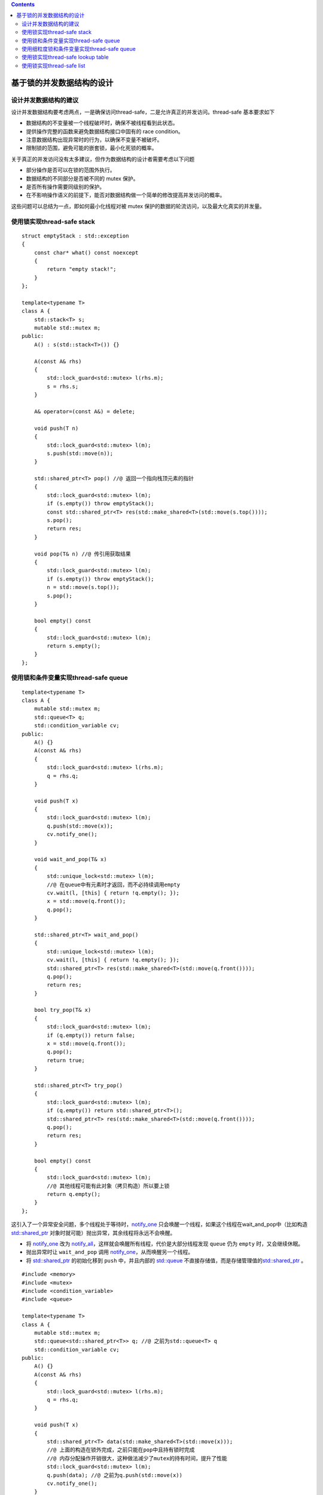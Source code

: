 .. contents::
   :depth: 3
..

基于锁的并发数据结构的设计
==========================

设计并发数据结构的建议
----------------------

设计并发数据结构要考虑两点，一是确保访问thread-safe，二是允许真正的并发访问。thread-safe
基本要求如下

-  数据结构的不变量被一个线程破坏时，确保不被线程看到此状态。
-  提供操作完整的函数来避免数据结构接口中固有的 race condition。
-  注意数据结构出现异常时的行为，以确保不变量不被破坏。
-  限制锁的范围，避免可能的嵌套锁，最小化死锁的概率。

关于真正的并发访问没有太多建议，但作为数据结构的设计者需要考虑以下问题

-  部分操作是否可以在锁的范围外执行。
-  数据结构的不同部分是否被不同的 mutex 保护。
-  是否所有操作需要同级别的保护。
-  在不影响操作语义的前提下，能否对数据结构做一个简单的修改提高并发访问的概率。

这些问题可以总结为一点，即如何最小化线程对被 mutex
保护的数据的轮流访问，以及最大化真实的并发量。

使用锁实现thread-safe stack
---------------------------

::

   struct emptyStack : std::exception
   {
       const char* what() const noexcept
       {
           return "empty stack!";
       }
   };

   template<typename T>
   class A {
       std::stack<T> s;
       mutable std::mutex m;
   public:
       A() : s(std::stack<T>()) {}

       A(const A& rhs)
       {
           std::lock_guard<std::mutex> l(rhs.m);
           s = rhs.s;
       }

       A& operator=(const A&) = delete;

       void push(T n)
       {
           std::lock_guard<std::mutex> l(m);
           s.push(std::move(n));
       }

       std::shared_ptr<T> pop() //@ 返回一个指向栈顶元素的指针
       {
           std::lock_guard<std::mutex> l(m);
           if (s.empty()) throw emptyStack();
           const std::shared_ptr<T> res(std::make_shared<T>(std::move(s.top())));
           s.pop();
           return res;
       }

       void pop(T& n) //@ 传引用获取结果
       {
           std::lock_guard<std::mutex> l(m);
           if (s.empty()) throw emptyStack();
           n = std::move(s.top());
           s.pop();
       }

       bool empty() const
       {
           std::lock_guard<std::mutex> l(m);
           return s.empty();
       }
   };

使用锁和条件变量实现thread-safe queue
-------------------------------------

::

   template<typename T>
   class A {
       mutable std::mutex m;
       std::queue<T> q;
       std::condition_variable cv;
   public:
       A() {}
       A(const A& rhs)
       {
           std::lock_guard<std::mutex> l(rhs.m);
           q = rhs.q;
       }

       void push(T x)
       {
           std::lock_guard<std::mutex> l(m);
           q.push(std::move(x));
           cv.notify_one();
       }

       void wait_and_pop(T& x)
       {
           std::unique_lock<std::mutex> l(m);
           //@ 在queue中有元素时才返回，而不必持续调用empty
           cv.wait(l, [this] { return !q.empty(); });
           x = std::move(q.front());
           q.pop();
       }

       std::shared_ptr<T> wait_and_pop()
       {
           std::unique_lock<std::mutex> l(m);
           cv.wait(l, [this] { return !q.empty(); });
           std::shared_ptr<T> res(std::make_shared<T>(std::move(q.front())));
           q.pop();
           return res;
       }

       bool try_pop(T& x)
       {
           std::lock_guard<std::mutex> l(m);
           if (q.empty()) return false;
           x = std::move(q.front());
           q.pop();
           return true;
       }

       std::shared_ptr<T> try_pop()
       {
           std::lock_guard<std::mutex> l(m);
           if (q.empty()) return std::shared_ptr<T>();
           std::shared_ptr<T> res(std::make_shared<T>(std::move(q.front())));
           q.pop();
           return res;
       }

       bool empty() const
       {
           std::lock_guard<std::mutex> l(m);
           //@ 其他线程可能有此对象（拷贝构造）所以要上锁
           return q.empty();
       }
   };

这引入了一个异常安全问题，多个线程处于等待时，\ `notify_one <https://en.cppreference.com/w/cpp/thread/condition_variable/notify_one>`__
只会唤醒一个线程，如果这个线程在wait_and_pop中（比如构造
`std::shared_ptr <https://en.cppreference.com/w/cpp/memory/shared_ptr>`__
对象时就可能）抛出异常，其余线程将永远不会唤醒。

-  将
   `notify_one <https://en.cppreference.com/w/cpp/thread/condition_variable/notify_one>`__
   改为
   `notify_all <https://en.cppreference.com/w/cpp/thread/condition_variable/notify_all>`__\ ，这样就会唤醒所有线程，代价是大部分线程发现
   ``queue`` 仍为 ``empty`` 时，又会继续休眠。
-  抛出异常时让 ``wait_and_pop`` 调用
   `notify_one <https://en.cppreference.com/w/cpp/thread/condition_variable/notify_one>`__\ ，从而唤醒另一个线程。
-  将
   `std::shared_ptr <https://en.cppreference.com/w/cpp/memory/shared_ptr>`__
   的初始化移到 ``push`` 中，并且内部的
   `std::queue <https://en.cppreference.com/w/cpp/container/queue>`__
   不直接存储值，而是存储管理值的\ `std::shared_ptr <https://en.cppreference.com/w/cpp/memory/shared_ptr>`__
   。

::

   #include <memory>
   #include <mutex>
   #include <condition_variable>
   #include <queue>

   template<typename T>
   class A {
       mutable std::mutex m;
       std::queue<std::shared_ptr<T>> q; //@ 之前为std::queue<T> q
       std::condition_variable cv;
   public:
       A() {}
       A(const A& rhs)
       {
           std::lock_guard<std::mutex> l(rhs.m);
           q = rhs.q;
       }

       void push(T x)
       {
           std::shared_ptr<T> data(std::make_shared<T>(std::move(x)));
           //@ 上面的构造在锁外完成，之前只能在pop中且持有锁时完成
           //@ 内存分配操作开销很大，这种做法减少了mutex的持有时间，提升了性能
           std::lock_guard<std::mutex> l(m);
           q.push(data); //@ 之前为q.push(std::move(x))
           cv.notify_one();
       }

       void wait_and_pop(T& x)
       {
           std::unique_lock<std::mutex> l(m);
           cv.wait(l, [this] { return !q.empty(); });
           x = std::move(*q.front()); //@ 之前为std::move(q.front())
           q.pop();
       }

       std::shared_ptr<T> wait_and_pop()
       {
           std::unique_lock<std::mutex> l(m);
           cv.wait(l, [this] { return !q.empty(); });
           std::shared_ptr<T> res = q.front();
           //@ 之前为std::make_shared<T>(std::move(q.front()))
           //@ 现在构造转移到了push中
           q.pop();
           return res;
       }

       bool try_pop(T& x)
       {
           std::lock_guard<std::mutex> l(m);
           if (q.empty()) return false;
           x = std::move(*q.front()); //@ 之前为std::move(q.front())
           q.pop();
           return true;
       }

       std::shared_ptr<T> try_pop()
       {
           std::lock_guard<std::mutex> l(m);
           if (q.empty()) return std::shared_ptr<T>();
           std::shared_ptr<T> res = q.front();
           //@ 之前为std::make_shared<T>(std::move(q.front()))
           q.pop();
           return res;
       }

       bool empty() const
       {
           std::lock_guard<std::mutex> l(m);
           return q.empty();
       }
   };

使用细粒度锁和条件变量实现thread-safe queue
-------------------------------------------

和 ``thread-safe stack`` 一样，使用 ``mutex``
保护了整个数据结构，但限制了对并发的支持。多线程在各种成员函数中被阻塞，而只有一个线程能在同一时间做任何事。不过这种限制主要是因为内部实现使用的是
`std::queue <https://en.cppreference.com/w/cpp/container/queue>`__\ ，为了支持更高级别的并发就需要提供更细粒度的锁，为了提供更细粒度的锁就要换一种实现方式。

最简单的 ``queue`` 实现方式是包含头尾指针的单链表

::

   template<typename T>
   class A {
       struct node {
           T val;
           std::unique_ptr<node> next;
           node(T x) : val(std::move(x)) {}
       };
       std::unique_ptr<node> head;
       node* tail;
   public:
       A() {}
       A(const A&) = delete;
       A& operator=(const A&) = delete;
       void push(T x)
       {
           std::unique_ptr<node> p(new node(std::move(x))); //@ 新建一个值为x的节点
           node* const oldHead = p.get(); //@ 获取新节点的原始指针
           if (tail)
           { //@ 2：如果尾节点不为空则next设为新节点
               tail->next = std::move(p);
           }
           else
           { //@ 如果尾节点为空（说明无元素）则头节点设为新节点
               head = std::move(p);
           }
           tail = oldHead; //@ tail设为新节点的原始指针
       }

       std::shared_ptr<T> try_pop()
       {
           if (!head) 
               return std::shared_ptr<T>(); //@ 头节点为空则返回空指针
           std::shared_ptr<T> res(std::make_shared<T>(std::move(head->val))); //@ 保存头节点值
           std::unique_ptr<node> oldHead = std::move(head); //@ 获取头节点
           head = std::move(oldHead->next); //@ 1：头节点指向下一个节点
           return res; //@ 返回之前保存的头节点的值
       }
   };

这是一个单线程下没问题的
``queue``\ ，但在多线程下就有明显问题，即使用两个 ``mutex``
分别保护头尾指针。\ ``push`` 可以同时修改头尾指针，会对两个 ``mutex``
上锁，更严重的是 ``push`` 和 ``try_pop`` 都能访问 ``next``
节点（见注释1和2处），仅有一个元素时头尾指针相等，两处的 ``next``
也是同一对象，于是 ``try_pop`` 读 ``next`` 与 ``push`` 写 ``next``
就产生了竞争，锁的也是同一个 ``mutex``\ 。

这个问题可以通过在 ``queue`` 的最后预设一个 ``dummy node`` 解决：

::

   template<typename T>
   class A {
       struct node {
           std::shared_ptr<T> val; //@ 之前为T val
           std::unique_ptr<node> next;
       };
       std::unique_ptr<node> head;
       node* tail;
   public:
       A() : head(new node), tail(head.get()) {} //@ 预设头尾节点指向一处（未存储任何值）
       A(const A&) = delete;
       A& operator=(const A&) = delete;
       void push(T x)
       { //@ 现在push只访问tail而不访问head，意味着不再会与try_pop操作同一节点而争夺锁
           std::shared_ptr<T> newVal(std::make_shared<T>(std::move(x))); //@ 新建一个保存新值的指针
           std::unique_ptr<node> p(new node); //@ 新建一个不存储值的新节点（用作新的尾节点）
           node* const newTail = p.get(); //@ 获取新节点的原始指针
           tail->val = newVal; //@ 当前尾节点的值设为新值（原本不存储值）
           tail->next = std::move(p); //@ tail->next设为新节点
           tail = newTail; //@ 最后令tail指向新节点
       }

       std::shared_ptr<T> try_pop()
       { //@ 同时访问head和tail只在最初的比较上，锁是短暂的
         //@ 之前的判断条件为if (!head)，现在为头节点与尾节点指向一处
           if (head.get() == tail) 
               return std::shared_ptr<T>(); //@ 返回空指针
           std::shared_ptr<T> res(head->val); //@ 保存头节点的值，现在为std::shared_ptr类型
           std::unique_ptr<node> oldHead = std::move(head); //@ 获取旧的头节点
           head = std::move(oldHead->next); //@ 头节点指向下一个节点
           return res; //@ 返回之前保存的头节点的值
       }
   };

接着加上锁，锁的范围应该尽可能小。对于 ``push`` 来说很简单，对 ``tail``
的访问上锁即可。对于 ``try_pop`` 来说，在弹出 ``head``\ （即将 ``head``
设为 ``nex`` t）之前都应该对 ``head``
加锁，在最后返回时则不需要锁，因此可以把加锁的部分提取到一个新函数中。在比较
``head`` 与 ``tail`` 时，对 ``tail`` 也存在短暂的访问，因此对 ``tail``
的访问也需要加锁。

::

   template<typename T>
   class A {
       struct node {
           std::shared_ptr<T> val;
           std::unique_ptr<node> next;
       };
       std::unique_ptr<node> head;
       node* tail;
       std::mutex hm; //@ head mutex
       std::mutex tm; //@ tail mutex

       node* get_tail()
       {
           std::lock_guard<std::mutex> l(tm);
           return tail;
       }

       std::unique_ptr<node> pop_head()
       {
           std::lock_guard<std::mutex> l(hm);
           if (head.get() == get_tail()) 
               return nullptr;
           std::unique_ptr<node> oldHead = std::move(head);
           head = std::move(oldHead->next);
           return oldHead;
       }
   public:
       A() : head(new node), tail(head.get()) {}
       A(const A&) = delete;
       A& operator=(const A&) = delete;
       //@ push有两种可能产生异常的情况：一是给mutex上锁，但数据在上锁成功后才会修改
       //@ 二是构建智能指针对象时可能抛出异常，但智能指针本身是异常安全的，异常时会释放
       void push(T x) //@ 因此push是异常安全的
       {
           std::shared_ptr<T> newVal(std::make_shared<T>(std::move(x)));
           std::unique_ptr<node> p(new node);
           node* const newTail = p.get();
           std::lock_guard<std::mutex> l(tm); //@ 此处加锁
           tail->val = newVal;
           tail->next = std::move(p);
           tail = newTail;
       }
       //@ 同理try_pop也是异常安全的
       std::shared_ptr<T> try_pop()
       {
           std::unique_ptr<node> oldHead = pop_head();
           return oldHead ? oldHead->val : std::shared_ptr<T>();
       }
   };

注意在 ``try_pop`` 中，\ ``tail mutex`` 要在 ``head mutex`` 之中加锁：

::

   std::unique_ptr<node> pop_head()
   {
       node* const oldTail = get_tail(); //@ 把tail mutex移到head mutex之外是有问题的
       //@ 这两行代码之间，head和tail都可能被改变
       std::lock_guard<std::mutex> l(hm);
       if (head.get() == oldTail) //@ 比较的是最新的head和最老的tail
       ...
   }

这个实现在并发度上也比最初版本的 ``queue``
要好。由于使用了细粒度锁，\ ``push``
中创建新值和新节点都没上锁，多线程并发创建新值和新节点就不是问题。同一时间内，只有一个线程能添加新节点，但这只需要一个指针赋值操作，持有锁的时间很短。

``try_pop`` 中对 ``tail mutex``
的持有时间也很短，只是用来做一次比较，因此 ``try_pop`` 和 ``push``
几乎可以同时调用。\ ``try_pop`` 中持有 ``head mutex``
所做的也只是指针赋值操作，开销较大的析构操作在锁外进行（智能指针的析构特性）。这意味着同一时间内，虽然只有一个线程能调用
``pop_head`` ，但允许多个线程删除节点并安全返回数据，这就提升了
``try_pop`` 的并发调用数量。

接着还需要实现 ``wait_and_pop``\ ，下面是最终版本的
``thread-safe queue`` :

::

   #include <memory>
   #include <mutex>
   #include <condition_variable>

   template<typename T>
   class A {
       struct node {
           std::shared_ptr<T> val;
           std::unique_ptr<node> next;
       };
       std::unique_ptr<node> head;
       node* tail;
       std::mutex hm; //@ head mutex
       std::mutex tm; //@ tail mutex
       std::condition_variable cv;

       node* get_tail()
       {
           std::lock_guard<std::mutex> l(tm);
           return tail;
       }

       std::unique_ptr<node> pop_head()
       {
           std::unique_ptr<node> oldHead = std::move(head);
           head = std::move(oldHead->next);
           return oldHead;
       }

       std::unique_lock<std::mutex> wait_for_data()
       {
           std::unique_lock<std::mutex> l(hm);
           cv.wait(l, [&] { return head.get() != get_tail(); });
           return std::move(l);
       }

       std::unique_ptr<node> wait_pop_head()
       {
           std::unique_lock<std::mutex> l(wait_for_data());
           return pop_head();
       }

       std::unique_ptr<node> wait_pop_head(T& x)
       {
           std::unique_lock<std::mutex> l(wait_for_data());
           x = std::move(*head->val); //@ 即*(head->val)
           return pop_head();
       }

       std::unique_ptr<node> try_pop_head()
       {
           std::lock_guard<std::mutex> l(hm);
           if (head.get() == get_tail()) return std::unique_ptr<node>();
           return pop_head();
       }

       std::unique_ptr<node> try_pop_head(T& x)
       {
           std::lock_guard<std::mutex> l(hm);
           if (head.get() == get_tail()) return std::unique_ptr<node>();
           x = std::move(*head->val);
           return pop_head();
       }
   public:
       A() : head(new node), tail(head.get()) {}
       A(const A&) = delete;
       A& operator=(const A&) = delete;
       void push(T x)
       {
           std::shared_ptr<T> newVal(std::make_shared<T>(std::move(x)));
           std::unique_ptr<node> p(new node);
           {
               std::lock_guard<std::mutex> l(tm);
               tail->val = newVal;
               node* const newTail = p.get();
               tail->next = std::move(p);
               tail = newTail;
           }
           cv.notify_one();
       }

       std::shared_ptr<T> wait_and_pop()
       {
           std::unique_ptr<node> oldHead = wait_pop_head();
           return oldHead->val;
       }

       void wait_and_pop(T& x)
       {
           std::unique_ptr<node> oldHead = wait_pop_head(x);
       }

       std::shared_ptr<T> try_pop()
       {
           std::unique_ptr<node> oldHead = try_pop_head();
           return oldHead ? oldHead->val : std::shared_ptr<T>();
       }

       bool try_pop(T& x)
       {
           std::unique_ptr<node> oldHead = try_pop_head(x);
           return oldHead;
       }

       bool empty()
       {
           std::lock_guard<std::mutex> l(hm);
           return head.get() == get_tail();
       }
   };

这个实现是之后实现 ``lock-free queue`` 的基础。它是一个
``unbounded queue``\ ，只要内存足够，线程就能持续\ ``push`` 新值。而
``bounded queue`` 会限定元素数量的最大值，当 ``queue``
填满时，\ ``push`` 会失败或者阻塞至 ``pop``
一个元素，这对分配线程工作是有用的。将 ``unbounded queue`` 扩展成
``bounded queue`` 不是难事，这里不再赘述。

使用锁实现thread-safe lookup table
----------------------------------

``lookup table`` 就是通过 ``key`` 查询 ``value`` 的数据结构，比如
`std::map <https://en.cppreference.com/w/cpp/container/map>`__\ ，但标准库关联容器的接口同样不适合并发访问，最大的问题在于迭代器，其他线程删除元素时导致迭代器失效，因此
``lookup table`` 的接口设计就要跳过迭代器。

为了使用细粒度锁，就不应该使用标准库容器。可选的关联容器数据结构有三种：

-  第一种方式是二叉树（如红黑树），但每次查找修改都要从访问根节点开始，也就表示根节点需要上锁，尽管沿着树向下访问节点时会解锁，但这个比起覆盖整个数据结构的单个锁好不了多少。
-  第二种方式是有序数组，这比二叉树还差，因为无法提前得知一个给定的值应该放在哪，于是同样需要一个覆盖整个数组的锁。
-  第三种方式是哈希表。假如有一个固定数量的桶，一个 ``key``
   属于哪个桶就取决于 ``key``
   的属性和哈希函数，这意味着可以安全地分开锁住每个桶。如果复用一个支持多个读单个写的
   ``mutex``\ ，就能将并发度提高相当于桶数量的倍数。

::

   template<typename K, typename V, typename Hash = std::hash<K>>
   class A {
       class Bucket {
       public:
           std::list<std::pair<K, V>> data;
           mutable std::shared_mutex m; //@ 每个桶都用这个锁保护

           V value_for(const K& k, const V& v) const //@ 如果未找到则返回v
           { //@ 没有修改任何值，异常安全
               std::shared_lock<std::shared_mutex> l(m); //@ 只读锁，可共享
               auto it = std::find_if(data.begin(), data.end(), [&](auto& x) { return x.first == k; });
               return it == data.end() ? v : it->second;
           }

           void add_or_update_mapping(const K& k, const V& v) //@ 找到则修改，未找到则添加
           {
               std::unique_lock<std::shared_mutex> l(m); //@ 写，单独占用
               auto it = std::find_if(data.begin(), data.end(), [&](auto& x) { return x.first == k; });
               if (it == data.end())
               {
                   data.emplace_back(k, v); //@ emplace_back异常安全
               }
               else
               {
                   it->second = v; //@ 赋值可能抛异常，但值是用户提供的，可放心让用户处理
               }
           }

           void remove_mapping(const K& k)
           { //@ std::list::erase不会抛异常，因此异常安全
               std::unique_lock<std::shared_mutex> l(m); //@ 写，单独占用
               auto it = std::find_if(data.begin(), data.end(), [&](auto& x) { return x.first == k; });
               if (it != data.end()) data.erase(it);
           }
       };

       std::vector<std::unique_ptr<Bucket>> buckets;
       Hash hasher;
       Bucket& get_bucket(const K& k) const
       { //@ 桶数固定因此可以无锁调用
           return *buckets[hasher(k) % buckets.size()];
       }
   public:
       //@ 桶的默认数量为19（一般用x%桶数决定放置x的桶的索引，桶数为质数可以使得桶分布均匀）
       A(unsigned n = 19, const Hash& h = Hash{}) : buckets(n), hasher(h)
       {
           for (auto& x : buckets) 
               x.reset(new Bucket);
       }
       A(const A&) = delete;
       A& operator=(const A&) = delete;
       V value_for(const K& k, const V& v = V{}) const
       {
           return get_bucket(k).value_for(k, v);
       }

       void add_or_update_mapping(const K& k, const V& v)
       {
           get_bucket(k).add_or_update_mapping(k, v);
       }

       void remove_mapping(const K& k)
       {
           get_bucket(k).remove_mapping(k);
       }
       //@ 为了方便使用，提供一个到std::map的映射
       std::map<K, V> get_map() const
       {
           std::vector<std::unique_lock<std::shared_mutex>> l;
           for (auto& x : buckets)
           {
               l.push_back(std::unique_lock<std::shared_mutex>(x->m));
           }
           std::map<K, V> res;
           for (auto& x : buckets)
           {
               for (auto& y : x->data) 
                   res.insert(y);
           }
           return res;
       }
   };

使用锁实现thread-safe list
--------------------------

::

   template<typename T>
   class A {
       struct node {
           std::mutex m;
           std::shared_ptr<T> data;
           std::unique_ptr<node> next;
           node() : next() {}
           node(const T& x) : data(std::make_shared<T>(x)) {}
       };
       node head;
   public:
       A() {}
       ~A() { remove_if([](const node&) { return true; }); }
       A(const A&) = delete;
       A& operator=(const A&) = delete;
       void push_front(const T& x)
       {
           std::unique_ptr<node> newNode(new node(x));
           std::lock_guard<std::mutex> l(head.m);
           newNode->next = std::move(head.next);
           head.next = std::move(newNode);
       }

       template<typename F>
       void for_each(F f)
       {
           node* cur = &head;
           std::unique_lock<std::mutex> l(head.m);
           while (node* const next = cur->next.get())
           {
               std::unique_lock<std::mutex> nextLock(next->m);
               l.unlock(); //@ 锁住了下一节点，因此可以释放上一节点的锁
               f(*next->data);
               cur = next; //@ 当前节点指向下一节点
               l = std::move(nextLock); //@ 转交下一节点锁的所有权，循环上述过程
           }
       }

       template<typename F>
       std::shared_ptr<T> find_first_if(F f)
       {
           node* cur = &head;
           std::unique_lock<std::mutex> l(head.m);
           while (node* const next = cur->next.get())
           {
               std::unique_lock<std::mutex> nextLock(next->m);
               l.unlock();
               if (f(*next->data)) 
                   return next->data; //@ f返回true时则返回目标值，无需继续查找
               cur = next;
               l = std::move(nextLock);
           }
           return std::shared_ptr<T>();
       }

       template<typename F>
       void remove_if(F f)
       {
           node* cur = &head;
           std::unique_lock<std::mutex> l(head.m);
           while (node* const next = cur->next.get())
           {
               std::unique_lock<std::mutex> nextLock(next->m);
               if (f(*next->data))
               { //@ f为true时则移除下一节点
                   std::unique_ptr<node> oldNext = std::move(cur->next);
                   cur->next = std::move(next->next); //@ 下一节点设为下下节点
                   nextLock.unlock();
               }
               else
               { //@ 否则继续转至下一节点
                   l.unlock();
                   cur = next;
                   l = std::move(nextLock);
               }
           }
       }
   };
